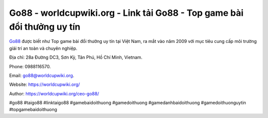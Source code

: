 Go88 - worldcupwiki.org - Link tải Go88 - Top game bài đổi thưởng uy tín
===================================

`Go88 <https://worldcupwiki.org/>`_ được biết như Top game bài đổi thưởng uy tín tại Việt Nam, ra mắt vào năm 2009 với mục tiêu cung cấp môi trường giải trí an toàn và chuyên nghiệp. 

Địa chỉ: 28a Đường DC3, Sơn Kỳ, Tân Phú, Hồ Chí Minh, Vietnam. 

Phone: 0988116570. 

Email: go88@worldcupwiki.org. 

Website: https://worldcupwiki.org/

Author: https://worldcupwiki.org/ceo-go88/

#go88 #taigo88 #linktaigo88 #gamebaidoithuong #gamedoithuong #gamedanhbaidoithuong #gamedoithuonguytin #topgamebaidoithuong
